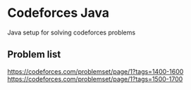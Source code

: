 * Codeforces Java
Java setup for solving codeforces problems
** Problem list
https://codeforces.com/problemset/page/1?tags=1400-1600
https://codeforces.com/problemset/page/1?tags=1500-1700
